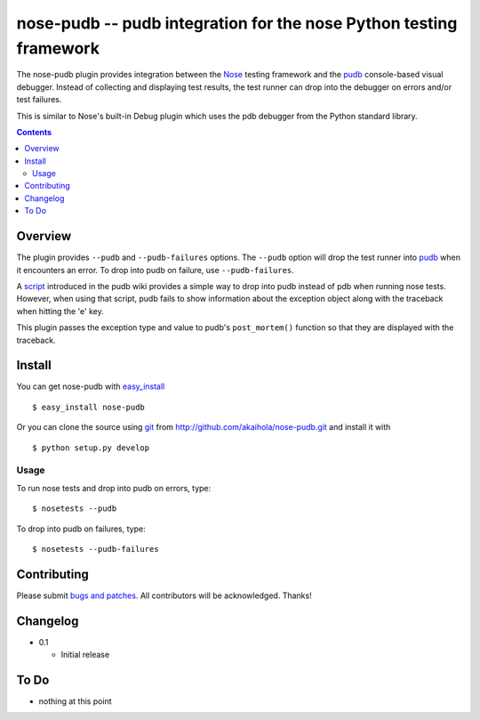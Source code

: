 =====================================================================
 nose-pudb -- pudb integration for the nose Python testing framework
=====================================================================

The nose-pudb plugin provides integration between the `Nose`_ testing
framework and the `pudb`_ console-based visual debugger.  Instead of
collecting and displaying test results, the test runner can drop into
the debugger on errors and/or test failures.

This is similar to Nose's built-in Debug plugin which uses the pdb
debugger from the Python standard library.

.. contents::

Overview
========

The plugin provides ``--pudb`` and ``--pudb-failures`` options. The
``--pudb`` option will drop the test runner into `pudb`_ when it
encounters an error. To drop into pudb on failure, use
``--pudb-failures``.

.. _Nose: http://www.somethingaboutorange.com/mrl/projects/nose/
.. _pudb: http://pypi.python.org/pypi/pudb

A `script`_ introduced in the pudb wiki provides a simple way to drop
into pudb instead of pdb when running nose tests.  However, when using
that script, pudb fails to show information about the exception object
along with the traceback when hitting the 'e' key.

This plugin passes the exception type and value to pudb's
``post_mortem()`` function so that they are displayed with the
traceback.

.. _script: http://wiki.tiker.net/PuDB/NoseWrapper

Install
=======

You can get nose-pudb with
`easy_install <http://peak.telecommunity.com/DevCenter/EasyInstall>`_ ::

    $ easy_install nose-pudb

Or you can clone the source using `git <http://git-scm.com/>`_ from
http://github.com/akaihola/nose-pudb.git and install it with ::

    $ python setup.py develop

Usage
-----

To run nose tests and drop into pudb on errors, type::

    $ nosetests --pudb

To drop into pudb on failures, type::

    $ nosetests --pudb-failures

Contributing
============

Please submit
`bugs and patches <http://github.com/akaihola/nose-pudb/issues>`_.
All contributors will be acknowledged.  Thanks!

Changelog
=========

- 0.1

  - Initial release

To Do
=====

- nothing at this point
